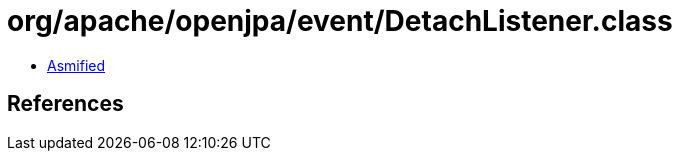 = org/apache/openjpa/event/DetachListener.class

 - link:DetachListener-asmified.java[Asmified]

== References

